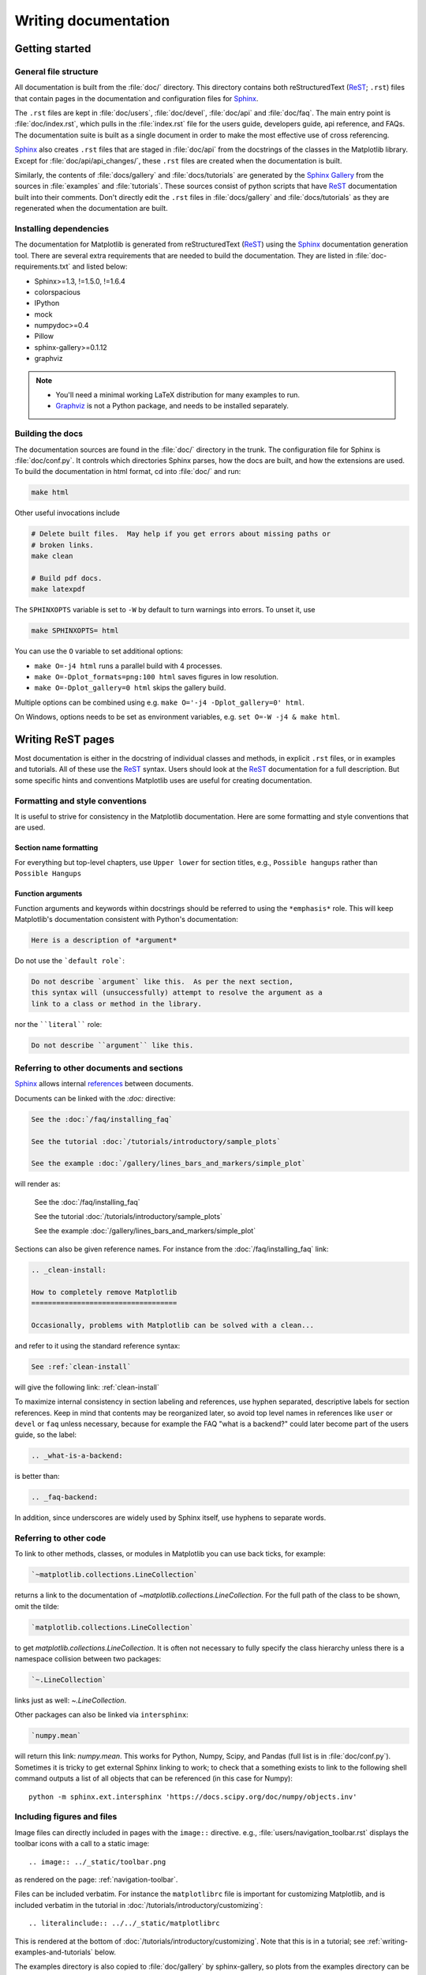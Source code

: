 .. _documenting-matplotlib:

=====================
Writing documentation
=====================

Getting started
===============


General file structure
----------------------

All documentation is built from the :file:`doc/` directory.  This directory
contains both reStructuredText (ReST_; ``.rst``) files that contain pages in
the documentation and configuration files for Sphinx_.

The ``.rst`` files are kept in :file:`doc/users`,
:file:`doc/devel`, :file:`doc/api` and :file:`doc/faq`. The main entry point is
:file:`doc/index.rst`, which pulls in the :file:`index.rst` file for the users
guide, developers guide, api reference, and FAQs. The documentation suite is
built as a single document in order to make the most effective use of cross
referencing.

Sphinx_ also creates ``.rst`` files that are staged in :file:`doc/api` from
the docstrings of the classes in the Matplotlib library.  Except for
:file:`doc/api/api_changes/`, these ``.rst`` files are created when the
documentation is built.

Similarly, the contents of :file:`docs/gallery` and :file:`docs/tutorials` are
generated by the `Sphinx Gallery`_ from the sources in :file:`examples` and
:file:`tutorials`.  These sources consist of python scripts that have ReST_
documentation built into their comments.  Don't directly edit the
``.rst`` files in :file:`docs/gallery` and :file:`docs/tutorials` as they are
regenerated when the documentation are built.

Installing dependencies
-----------------------

The documentation for Matplotlib is generated from reStructuredText (ReST_)
using the Sphinx_ documentation generation tool. There are several extra
requirements that are needed to build the documentation. They are listed in
:file:`doc-requirements.txt` and listed below:

* Sphinx>=1.3, !=1.5.0, !=1.6.4
* colorspacious
* IPython
* mock
* numpydoc>=0.4
* Pillow
* sphinx-gallery>=0.1.12
* graphviz

.. note::

  * You'll need a minimal working LaTeX distribution for many examples to run.
  * `Graphviz <http://www.graphviz.org/Download.php>`_ is not a Python package,
    and needs to be installed separately.

Building the docs
-----------------

The documentation sources are found in the :file:`doc/` directory in the trunk.
The configuration file for Sphinx is :file:`doc/conf.py`. It controls which
directories Sphinx parses, how the docs are built, and how the extensions are
used. To build the documentation in html format, cd into :file:`doc/` and run:

.. code-block:: sh

   make html

Other useful invocations include

.. code-block:: sh

   # Delete built files.  May help if you get errors about missing paths or
   # broken links.
   make clean

   # Build pdf docs.
   make latexpdf

The ``SPHINXOPTS`` variable is set to ``-W`` by default to turn warnings into
errors.  To unset it, use

.. code-block:: sh

   make SPHINXOPTS= html

You can use the ``O`` variable to set additional options:

* ``make O=-j4 html`` runs a parallel build with 4 processes.
* ``make O=-Dplot_formats=png:100 html`` saves figures in low resolution.
* ``make O=-Dplot_gallery=0 html`` skips the gallery build.

Multiple options can be combined using e.g. ``make O='-j4 -Dplot_gallery=0'
html``.

On Windows, options needs to be set as environment variables, e.g. ``set O=-W
-j4 & make html``.

.. _writing-rest-pages:

Writing ReST pages
==================

Most documentation is either in the docstring of individual
classes and methods, in explicit ``.rst`` files, or in examples and tutorials.
All of these use the ReST_ syntax. Users should look at the ReST_ documentation
for a full description. But some specific hints and conventions Matplotlib
uses are useful for creating documentation.

Formatting and style conventions
--------------------------------

It is useful to strive for consistency in the Matplotlib documentation.  Here
are some formatting and style conventions that are used.

Section name formatting
~~~~~~~~~~~~~~~~~~~~~~~

For everything but top-level chapters,  use ``Upper lower`` for
section titles, e.g., ``Possible hangups`` rather than ``Possible
Hangups``

Function arguments
~~~~~~~~~~~~~~~~~~

Function arguments and keywords within docstrings should be referred to using
the ``*emphasis*`` role. This will keep Matplotlib's documentation consistent
with Python's documentation:

.. code-block:: rst

  Here is a description of *argument*

Do not use the ```default role```:

.. code-block:: rst

   Do not describe `argument` like this.  As per the next section,
   this syntax will (unsuccessfully) attempt to resolve the argument as a
   link to a class or method in the library.

nor the ````literal```` role:

.. code-block:: rst

   Do not describe ``argument`` like this.


.. _internal-section-refs:

Referring to other documents and sections
-----------------------------------------

Sphinx_ allows internal references_ between documents.

Documents can be linked with the `:doc:` directive:

.. code-block:: rst

   See the :doc:`/faq/installing_faq`

   See the tutorial :doc:`/tutorials/introductory/sample_plots`

   See the example :doc:`/gallery/lines_bars_and_markers/simple_plot`

will render as:

  See the :doc:`/faq/installing_faq`

  See the tutorial :doc:`/tutorials/introductory/sample_plots`

  See the example :doc:`/gallery/lines_bars_and_markers/simple_plot`

Sections can also be given reference names.  For instance from the
:doc:`/faq/installing_faq` link:

.. code-block:: rst

   .. _clean-install:

   How to completely remove Matplotlib
   ===================================

   Occasionally, problems with Matplotlib can be solved with a clean...

and refer to it using the standard reference syntax:

.. code-block:: rst

   See :ref:`clean-install`

will give the following link: :ref:`clean-install`

To maximize internal consistency in section labeling and references,
use hyphen separated, descriptive labels for section references.
Keep in mind that contents may be reorganized later, so
avoid top level names in references like ``user`` or ``devel``
or ``faq`` unless necessary, because for example the FAQ "what is a
backend?" could later become part of the users guide, so the label:

.. code-block:: rst

   .. _what-is-a-backend:

is better than:

.. code-block:: rst

   .. _faq-backend:

In addition, since underscores are widely used by Sphinx itself, use
hyphens to separate words.


Referring to other code
-----------------------

To link to other methods, classes, or modules in Matplotlib you can use
back ticks, for example:

.. code-block:: python

  `~matplotlib.collections.LineCollection`

returns a link to the documentation of
`~matplotlib.collections.LineCollection`.  For the full path of the
class to be shown, omit the tilde:

.. code-block:: python

  `matplotlib.collections.LineCollection`

to get `matplotlib.collections.LineCollection`.  It is often not
necessary to fully specify the class hierarchy unless there is a namespace
collision between two packages:

.. code-block:: python

  `~.LineCollection`

links just as well: `~.LineCollection`.

Other packages can also be linked via ``intersphinx``:

.. code-block:: Python

  `numpy.mean`

will return this link: `numpy.mean`.  This works for Python, Numpy, Scipy,
and Pandas (full list is in :file:`doc/conf.py`). Sometimes it is tricky
to get external Sphinx linking to work; to
check that a something exists to link to the following shell command outputs
a list of all objects that can be referenced (in this case for Numpy)::

  python -m sphinx.ext.intersphinx 'https://docs.scipy.org/doc/numpy/objects.inv'

.. _rst-figures-and-includes:

Including figures and files
---------------------------

Image files can directly included in pages with the ``image::`` directive.
e.g., :file:`users/navigation_toolbar.rst` displays the toolbar icons
with a call to a static image::

    .. image:: ../_static/toolbar.png

as rendered on the page: :ref:`navigation-toolbar`.

Files can be included verbatim.  For instance the ``matplotlibrc`` file
is important for customizing Matplotlib, and is included verbatim in the
tutorial in :doc:`/tutorials/introductory/customizing`::

    .. literalinclude:: ../../_static/matplotlibrc

This is rendered at the bottom of :doc:`/tutorials/introductory/customizing`.
Note that this is in a tutorial; see :ref:`writing-examples-and-tutorials`
below.

The examples directory is also copied to :file:`doc/gallery` by sphinx-gallery,
so plots from the examples directory can be included using

.. code-block:: rst

    .. plot:: gallery/pylab_examples/simple_plot.py

Note that the python script that generates the plot is referred to, rather than
any plot that is created.  Sphinx-gallery will provide the correct reference
when the documentation is built.


.. _writing-docstrings:

Writing docstrings
==================

Much of the documentation lives in "docstrings". These are comment blocks
in source code that explain how the code works. All new or edited docstrings
should conform to the numpydoc guidelines. These split the docstring into a
number of sections - see the `numpy documentation howto`_
for more details and a guide to how docstrings should be formatted.   Much of
the ReST_ syntax discussed above (:ref:writing-rest-pages) can be used for
links and references.  These docstrings eventually populate the
:file:`doc/api` directory and form the reference documentation for the
library.

Example docstring
-----------------

An example docstring looks like:

.. code-block:: python

  def hlines(self, y, xmin, xmax, colors='k', linestyles='solid',
             label='', **kwargs):
        """
        Plot horizontal lines at each *y* from *xmin* to *xmax*.

        Parameters
        ----------
        y : scalar or sequence of scalar
            y-indexes where to plot the lines.

        xmin, xmax : scalar or 1D array_like
            Respective beginning and end of each line. If scalars are
            provided, all lines will have same length.

        colors : array_like of colors, optional, default: 'k'

        linestyles : {'solid', 'dashed', 'dashdot', 'dotted'}, optional

        label : string, optional, default: ''

        Returns
        -------
        lines : `~matplotlib.collections.LineCollection`

        Other Parameters
        ----------------
        **kwargs : `~matplotlib.collections.LineCollection` properties.

        See also
        --------
        vlines : vertical lines
        axhline: horizontal line across the axes
        """

See the `~.Axes.hlines` documentation for how this renders.

The Sphinx_ website also contains plenty of documentation_ concerning ReST
markup and working with Sphinx in general.

.. note::

   Some parts of the documentation do not yet conform to the current
   documentation style. If in doubt, follow the rules given here and not what
   you may see in the source code. Pull requests updating docstrings to
   the current style are very welcome.

Formatting conventions
----------------------

The basic docstring conventions are covered in the `numpy documentation howto`_
and the Sphinx_ documentation.  Some Matplotlib-specific formatting conventions
to keep in mind:

* Matplotlib does not have a convention whether to use single-quotes or
  double-quotes.  There is a mixture of both in the current code.

* Long parameter lists should be wrapped using a ``\`` for continuation and
  starting on the new line without any indent:

  .. code-block:: python

     def add_axes(self, *args, **kwargs):
         """
         ...

         Parameters
         ----------
         projection :
             {'aitoff', 'hammer', 'lambert', 'mollweide', 'polar', \
     'rectilinear'}, optional
             The projection type of the axes.

         ...
         """

  Alternatively, you can describe the valid parameter values in a dedicated
  section of the docstring.

* Generally, do not add markup to types for ``Parameters`` and ``Returns``.
  This is usually not needed because Sphinx will link them automatically and
  would unnecessarily clutter the docstring. However, it does seem to fail in
  some situations. If you encounter such a case, you are allowed to add markup:

  .. code-block:: rst

     Returns
     -------
     lines : `~matplotlib.collections.LineCollection`

* rcParams can be referenced with the custom ``:rc:`` role:
  :literal:`:rc:\`foo\`` yields ``rcParams["foo"]``.

Deprecated formatting conventions
---------------------------------
* Formerly, we have used square brackets for explicit parameter lists
  ``['solid' | 'dashed' | 'dotted']``. With numpydoc we have switched to their
  standard using curly braces ``{'solid', 'dashed', 'dotted'}``.

Linking to other code
---------------------
To link to other methods, classes, or modules in Matplotlib you can encase
the name to refer to in back ticks, for example:

.. code-block:: python

  `~matplotlib.collections.LineCollection`

It is also possible to add links to code in Python, Numpy, Scipy, or Pandas.
Sometimes it is tricky to get external Sphinx linking to work; to check that
a something exists to link to the following shell command outputs a list of all
objects that can be referenced (in this case for Numpy)::

  python -m sphinx.ext.intersphinx 'https://docs.scipy.org/doc/numpy/objects.inv'


Function arguments
------------------
Function arguments and keywords within docstrings should be referred to using
the ``*emphasis*`` role. This will keep Matplotlib's documentation consistent
with Python's documentation:

.. code-block:: rst

  Here is a description of *argument*

Do not use the ```default role```:


.. code-block:: rst

   Do not describe `argument` like this.

nor the ````literal```` role:

.. code-block:: rst

   Do not describe ``argument`` like this.

Setters and getters
-------------------

Artist properties are implemented using setter and getter methods (because
Matplotlib predates the introductions of the `property` decorator in Python).
By convention, these setters and getters are named ``set_PROPERTYNAME`` and
``get_PROPERTYNAME``; the list of properties thusly defined on an artist and
their values can be listed by the `~.pyplot.setp` and `~.pyplot.getp` functions.

Property setter methods should indicate the values they accept using a (legacy)
special block in the docstring, starting with ``ACCEPTS``, as follows:

.. code-block:: python

   # in lines.py
   def set_linestyle(self, linestyle):
       """
       Set the linestyle of the line

       ACCEPTS: [ '-' | '--' | '-.' | ':' | 'steps' | 'None' | ' ' | '' ]
       """

The ACCEPTS block is used to render a table of all properties and their
acceptable values in the docs; it can also be displayed using, e.g.,
``plt.setp(Line2D)`` (all properties) or ``plt.setp(Line2D, 'linestyle')``
(just one property).

There are cases in which the ACCEPTS string is not useful in the
generated Sphinx documentation, e.g. if the valid parameters are already
defined in the numpydoc parameter list. You can hide the ACCEPTS string from
Sphinx by making it a ReST comment (i.e. use ``.. ACCEPTS:``):

.. code-block:: python

   def set_linestyle(self, linestyle):
       """
       An ACCEPTS string invisible to Sphinx.

       .. ACCEPTS: [ '-' | '--' | '-.' | ':' | 'steps' | 'None' | ' ' | '' ]
       """



Keyword arguments
-----------------

.. note::

  The information in this section is being actively discussed by the
  development team, so use the docstring interpolation only if necessary.
  This section has been left in place for now because this interpolation
  is part of the existing documentation.

Since Matplotlib uses a lot of pass-through ``kwargs``, e.g., in every function
that creates a line (`~.pyplot.plot`, `~.pyplot.semilogx`, `~.pyplot.semilogy`,
etc...), it can be difficult for the new user to know which ``kwargs`` are
supported.  Matplotlib uses a docstring interpolation scheme to support
documentation of every function that takes a ``**kwargs``.  The requirements
are:

1. single point of configuration so changes to the properties don't
   require multiple docstring edits.

2. as automated as possible so that as properties change, the docs
   are updated automatically.

The function `matplotlib.artist.kwdoc` and the decorator
`matplotlib.docstring.dedent_interpd` facilitate this.  They combine Python
string interpolation in the docstring with the Matplotlib artist introspection
facility that underlies ``setp`` and ``getp``.  The ``kwdoc`` function gives
the list of properties as a docstring. In order to use this in another
docstring, first update the ``matplotlib.docstring.interpd`` object, as seen in
this example from `matplotlib.lines`:

.. code-block:: python

  # in lines.py
  docstring.interpd.update(Line2D=artist.kwdoc(Line2D))

Then in any function accepting `~.Line2D` pass-through ``kwargs``, e.g.,
`matplotlib.axes.Axes.plot`:

.. code-block:: python

  # in axes.py
  @docstring.dedent_interpd
  def plot(self, *args, **kwargs):
      """
      Some stuff omitted

      The kwargs are Line2D properties:
      %(Line2D)s

      kwargs scalex and scaley, if defined, are passed on
      to autoscale_view to determine whether the x and y axes are
      autoscaled; default True.  See Axes.autoscale_view for more
      information
      """

Note there is a problem for `~matplotlib.artist.Artist` ``__init__`` methods,
e.g., `matplotlib.patches.Patch.__init__`, which supports ``Patch`` ``kwargs``,
since the artist inspector cannot work until the class is fully defined and
we can't modify the ``Patch.__init__.__doc__`` docstring outside the class
definition.  There are some some manual hacks in this case, violating the
"single entry point" requirement above -- see the ``docstring.interpd.update``
calls in `matplotlib.patches`.

.. _docstring-adding-figures:

Adding figures
--------------

As above (see :ref:`rst-figures-and-includes`), figures in the examples gallery
can be referenced with a `:plot:` directive pointing to the python script that
created the figure.  For instance the `~.Axes.legend` docstring references
the file :file:`examples/api/legend.py`:

.. code-block:: python

    """
     ...

    Examples
    --------

    .. plot:: gallery/api/legend.py
    """

Note that ``examples/api/legend.py`` has been mapped to
``gallery/api/legend.py``, a redirection that may be fixed in future
re-organization of the docs.

Plots can also be directly placed inside docstrings.  Details are in
:doc:`/devel/plot_directive`.  A short example is:

.. code-block:: python

    """
     ...

    Examples
    --------

    .. plot::
       import matplotlib.image as mpimg
       img = mpimg.imread('_static/stinkbug.png')
       imgplot = plt.imshow(img)
    """

An advantage of this style over referencing an example script is that the
code will also appear in interactive docstrings.

.. _writing-examples-and-tutorials:

Writing examples and tutorials
==============================

Examples and tutorials are python scripts that are run by `Sphinx Gallery`_
to create a gallery of images in the :file:`/doc/gallery` and
:file:`/doc/tutorials` directories respectively.  To exclude an example
from having an plot generated insert "sgskip" somewhere in the filename.

The format of these files is relatively straightforward.  Properly
formatted comment blocks are treated as ReST_ text, the code is
displayed, and figures are put into the built page.

For instance the example :doc:`/gallery/lines_bars_and_markers/simple_plot`
example is generated from
:file:`/examples/lines_bars_and_markers/simple_plot.py`, which looks like:

.. code-block:: python

    """
    ===========
    Simple Plot
    ===========

    Create a simple plot.
    """
    import matplotlib.pyplot as plt
    import numpy as np

    # Data for plotting
    t = np.arange(0.0, 2.0, 0.01)
    s = 1 + np.sin(2 * np.pi * t)

    # Note that using plt.subplots below is equivalent to using
    # fig = plt.figure and then ax = fig.add_subplot(111)
    fig, ax = plt.subplots()
    ax.plot(t, s)

    ax.set(xlabel='time (s)', ylabel='voltage (mV)',
           title='About as simple as it gets, folks')
    ax.grid()
    plt.show()

The first comment block is treated as ReST_ text.  The other comment blocks
render as comments in :doc:`/gallery/lines_bars_and_markers/simple_plot`.

Tutorials are made with the exact same mechanism, except they are longer, and
typically have more than one comment block (i.e.
:doc:`/tutorials/introductory/usage`).  The first comment block
can be the same as the example above.  Subsequent blocks of ReST text
are delimited by a line of `###` characters:

.. code-block:: python

    """
    ===========
    Simple Plot
    ===========

    Create a simple plot.
    """
    ...
    ax.grid()
    plt.show()

    ##########################################################################
    # Second plot
    # ===========
    #
    # This is a second plot that is very nice

    fig, ax = plt.subplots()
    ax.plot(np.sin(range(50)))

In this way text, code, and figures are output in a "notebook" style.

Miscellaneous
=============

Adding animations
-----------------

There is a Matplotlib Google/Gmail account with username ``mplgithub``
which was used to setup the github account but can be used for other
purposes, like hosting Google docs or Youtube videos.  You can embed a
Matplotlib animation in the docs by first saving the animation as a
movie using :meth:`matplotlib.animation.Animation.save`, and then
uploading to `matplotlib's Youtube
channel <https://www.youtube.com/user/matplotlib>`_ and inserting the
embedding string youtube provides like:

.. code-block:: rst

  .. raw:: html

     <iframe width="420" height="315"
       src="http://www.youtube.com/embed/32cjc6V0OZY"
       frameborder="0" allowfullscreen>
     </iframe>

An example save command to generate a movie looks like this

.. code-block:: python

    ani = animation.FuncAnimation(fig, animate, np.arange(1, len(y)),
        interval=25, blit=True, init_func=init)

    ani.save('double_pendulum.mp4', fps=15)

Contact Michael Droettboom for the login password to upload youtube videos of
google docs to the mplgithub account.

.. _inheritance-diagrams:

Generating inheritance diagrams
-------------------------------

Class inheritance diagrams can be generated with the
``inheritance-diagram`` directive.  To use it, provide the
directive with a number of class or module names (separated by
whitespace).  If a module name is provided, all classes in that module
will be used.  All of the ancestors of these classes will be included
in the inheritance diagram.

A single option is available: *parts* controls how many of parts in
the path to the class are shown.  For example, if *parts* == 1, the
class ``matplotlib.patches.Patch`` is shown as ``Patch``.  If *parts*
== 2, it is shown as ``patches.Patch``.  If *parts* == 0, the full
path is shown.

Example:

.. code-block:: rst

    .. inheritance-diagram:: matplotlib.patches matplotlib.lines matplotlib.text
       :parts: 2

.. inheritance-diagram:: matplotlib.patches matplotlib.lines matplotlib.text
   :parts: 2

.. _emacs-helpers:

Emacs helpers
-------------

There is an emacs mode `rst.el
<http://docutils.sourceforge.net/tools/editors/emacs/rst.el>`_ which
automates many important ReST tasks like building and updating
table-of-contents, and promoting or demoting section headings.  Here
is the basic ``.emacs`` configuration:

.. code-block:: lisp

    (require 'rst)
    (setq auto-mode-alist
          (append '(("\\.txt$" . rst-mode)
                    ("\\.rst$" . rst-mode)
                    ("\\.rest$" . rst-mode)) auto-mode-alist))

Some helpful functions::

    C-c TAB - rst-toc-insert

      Insert table of contents at point

    C-c C-u - rst-toc-update

        Update the table of contents at point

    C-c C-l rst-shift-region-left

        Shift region to the left

    C-c C-r rst-shift-region-right

        Shift region to the right

.. TODO: Add section about uploading docs

.. _ReST: http://docutils.sourceforge.net/rst.html
.. _Sphinx: http://www.sphinx-doc.org
.. _documentation: http://www.sphinx-doc.org/contents.html
.. _`inline markup`: http://www.sphinx-doc.org/markup/inline.html
.. _index: http://www.sphinx-doc.org/markup/para.html#index-generating-markup
.. _`Sphinx Gallery`: https://sphinx-gallery.readthedocs.io/en/latest/
.. _references: http://www.sphinx-doc.org/en/stable/markup/inline.html
.. _`numpy documentation howto`: https://github.com/numpy/numpy/blob/master/doc/HOWTO_DOCUMENT.rst.txt
